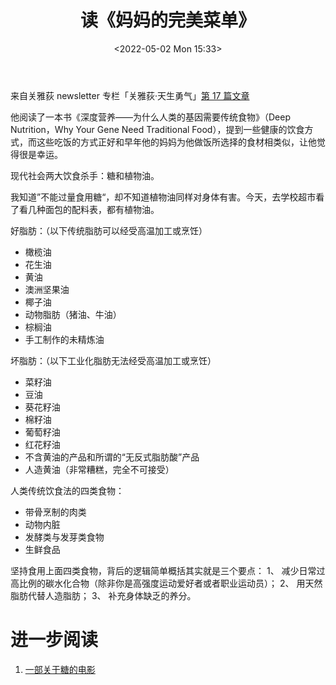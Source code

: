#+TITLE: 读《妈妈的完美菜单》
#+DATE: <2022-05-02 Mon 15:33>
#+HUGO_TAGS: 健康

来自关雅荻 newsletter 专栏「关雅荻·天生勇气」[[https://guanyadi.zhubai.love/posts/2131774781484343296][第 17 篇文章]]

他阅读了一本书《深度营养——为什么人类的基因需要传统食物》（Deep Nutrition，Why Your Gene Need Traditional Food），提到一些健康的饮食方式，而这些吃饭的方式正好和早年他的妈妈为他做饭所选择的食材相类似，让他觉得很是幸运。

现代社会两大饮食杀手：糖和植物油。

我知道”不能过量食用糖“，却不知道植物油同样对身体有害。今天，去学校超市看了看几种面包的配料表，都有植物油。

好脂肪：（以下传统脂肪可以经受高温加工或烹饪）
-  橄榄油
-  花生油
-  黄油
-  澳洲坚果油
-  椰子油
-  动物脂肪（猪油、牛油）
-  棕榈油
-  手工制作的未精炼油

坏脂肪：（以下工业化脂肪无法经受高温加工或烹饪）
-  菜籽油
-  豆油
-  葵花籽油
-  棉籽油
-  葡萄籽油
-  红花籽油
-  不含黄油的产品和所谓的“无反式脂肪酸”产品
-  人造黄油（非常糟糕，完全不可接受）

人类传统饮食法的四类食物：
-  带骨烹制的肉类
-  动物内脏
-  发酵类与发芽类食物
-  生鲜食品

坚持食用上面四类食物，背后的逻辑简单概括其实就是三个要点：
1、  减少日常过高比例的碳水化合物（除非你是高强度运动爱好者或者职业运动员）；
2、  用天然脂肪代替人造脂肪；
3、  补充身体缺乏的养分。

* 进一步阅读

1. [[https://www.bilibili.com/bangumi/play/ss12053][一部关于糖的电影]]